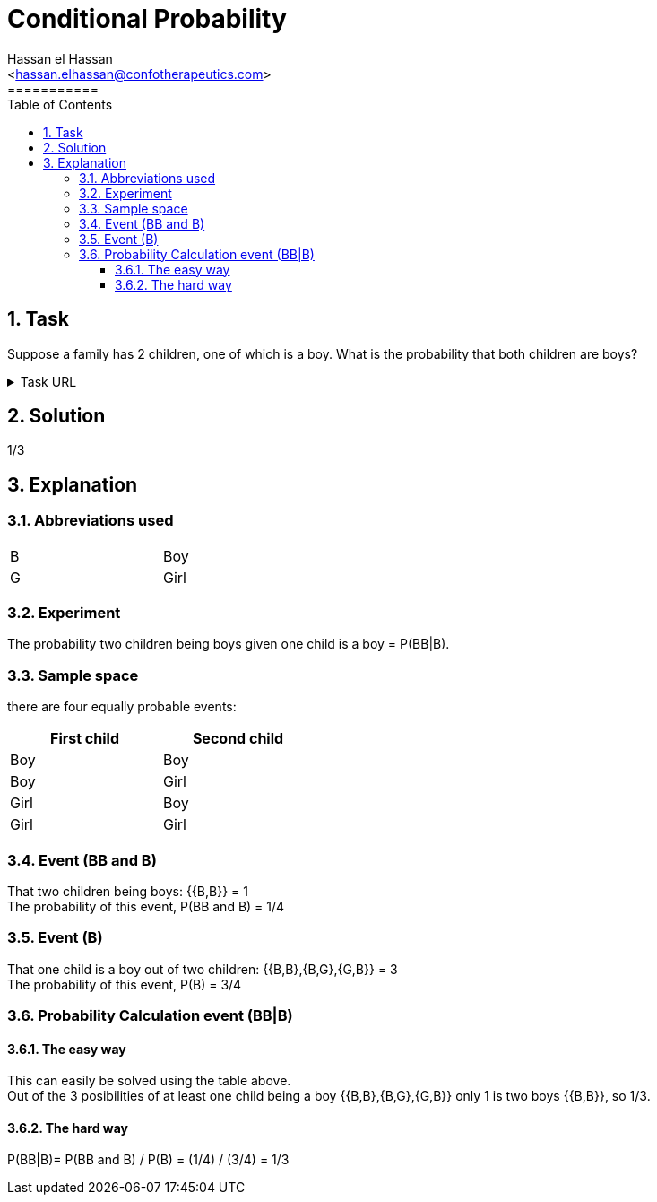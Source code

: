 = Conditional Probability
===========
:toc:           
:toclevels:     4
===========
:sectnums: 
:sectnumlevels: 4
:xrefstyle:     short
:Author:        Hassan el Hassan
:Email:         <hassan.elhassan@confotherapeutics.com>
:Date:          02/07/2020
:imagesdir:     images    


== Task 

Suppose a family has 2 children, one of which is a boy. What is the probability that both children are boys?

.Task URL
[%collapsible]
====
https://www.hackerrank.com/challenges/s10-mcq-4/problem
====

== Solution 

1/3

== Explanation
### Abbreviations used

[width=40%]
|=============
|B  |Boy     
|G  |Girl        
|=============


### Experiment
The probability two children being boys given one child is a boy =  P(BB|B). +


### Sample space
there are four equally probable events:

[options="header"]
[width=40%]
|=============
|First child|Second child
|Boy        |Boy     
|Boy        |Girl        
|Girl       |Boy       
|Girl       |Girl     
|=============

### Event (BB and B)
That two children being boys: {{B,B}} = 1 +
The probability of this event, P(BB and B) = 1/4 +


### Event (B)
That one child is a boy out of two children: {{B,B},{B,G},{G,B}} = 3 +
The probability of this event, P(B) = 3/4

### Probability Calculation event (BB|B)

#### The easy way
This can easily be solved using the table above. +
Out of the 3 posibilities of at least one child being a boy {{B,B},{B,G},{G,B}} only 1 is two boys {{B,B}}, so 1/3.

#### The hard way

P(BB|B)= P(BB and B) / P(B) = (1/4) / (3/4) = 1/3

